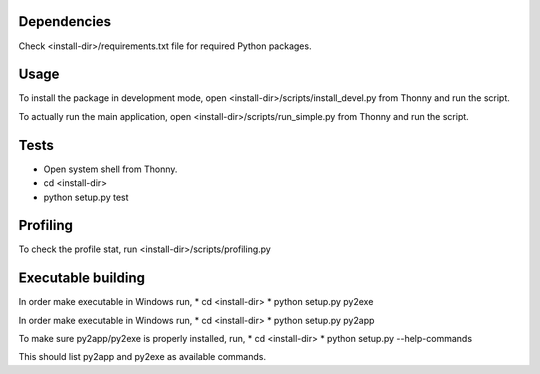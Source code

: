 Dependencies
=============
Check <install-dir>/requirements.txt file for required Python packages.


Usage
=========

To install the package in development mode,
open <install-dir>/scripts/install_devel.py from Thonny and run the script.

To actually run the main application,
open <install-dir>/scripts/run_simple.py from Thonny and run the script.


Tests
========

* Open system shell from Thonny.
* cd <install-dir>
* python setup.py test

Profiling
=========
To check the profile stat, run  <install-dir>/scripts/profiling.py

Executable building
======================
In order make executable in Windows run,
* cd <install-dir>
* python setup.py py2exe

In order make executable in Windows run,
* cd <install-dir>
* python setup.py py2app

To make sure py2app/py2exe is properly installed, run,
* cd <install-dir>
* python setup.py --help-commands

This should list py2app and py2exe as available commands.
